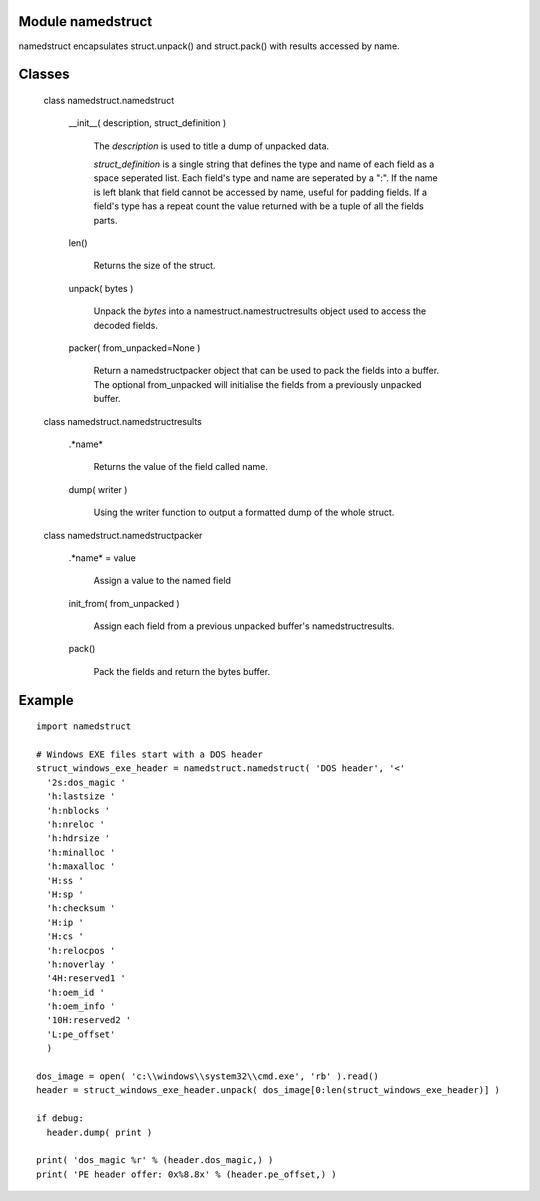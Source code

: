 Module namedstruct
------------------

namedstruct encapsulates struct.unpack() and struct.pack() with results accessed by name.

Classes
-------

  class namedstruct.namedstruct

    __init__( description, struct_definition )

        The *description* is used to title a dump of unpacked data.

        *struct_definition* is a single string that defines the type and name of each field
        as a space seperated list.
        Each field's type and name are seperated by a ":". If the name is left blank that
        field cannot be accessed by name, useful
        for padding fields. If a field's type has a repeat count the value returned with
        be a tuple of all the fields parts.

    len()

        Returns the size of the struct.

    unpack( bytes )

        Unpack the *bytes* into a namestruct.namestructresults object used to access the decoded fields.

    packer( from_unpacked=None )

        Return a namedstructpacker object that can be used to pack the fields into a buffer.
        The optional from_unpacked will initialise the fields from a previously unpacked
        buffer.

  class namedstruct.namedstructresults

    .*name*

       Returns the value of the field called name.

    dump( writer )

       Using the writer function to output a formatted dump of the whole struct.

  class namedstruct.namedstructpacker

    .*name* = value

        Assign a value to the named field

    init_from( from_unpacked )

        Assign each field from a previous unpacked buffer's namedstructresults.

    pack()

        Pack the fields and return the bytes buffer.

Example
-------

::

  import namedstruct

  # Windows EXE files start with a DOS header
  struct_windows_exe_header = namedstruct.namedstruct( 'DOS header', '<'
    '2s:dos_magic '
    'h:lastsize '
    'h:nblocks '
    'h:nreloc '
    'h:hdrsize '
    'h:minalloc '
    'h:maxalloc '
    'H:ss '
    'H:sp '
    'h:checksum '
    'H:ip '
    'H:cs '
    'h:relocpos '
    'h:noverlay '
    '4H:reserved1 '
    'h:oem_id '
    'h:oem_info '
    '10H:reserved2 '
    'L:pe_offset'
    )

  dos_image = open( 'c:\\windows\\system32\\cmd.exe', 'rb' ).read()
  header = struct_windows_exe_header.unpack( dos_image[0:len(struct_windows_exe_header)] )

  if debug:
    header.dump( print )

  print( 'dos_magic %r' % (header.dos_magic,) )
  print( 'PE header offer: 0x%8.8x' % (header.pe_offset,) )

